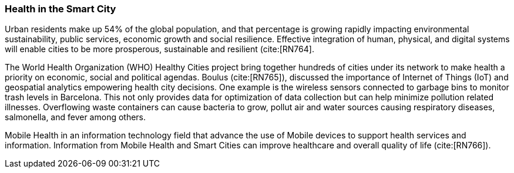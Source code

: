 [[Introduction]]
=== Health in the Smart City

Urban residents make up 54% of the global population, and that percentage is growing rapidly impacting environmental sustainability, public services, economic growth and social resilience. Effective integration of human, physical, and digital systems will enable cities to be more prosperous,  sustainable and resilient (cite:[RN764]. 

The  World Health Organization (WHO) Healthy Cities project bring together hundreds of cities under its network to make health a priority on economic, social and political agendas. Boulus (cite:[RN765]), discussed the importance of Internet of Things (IoT) and geospatial analytics empowering health city decisions. One example is the wireless sensors connected to garbage  bins to monitor trash levels in Barcelona. This not only provides data for optimization of data collection but can help minimize pollution related illnesses. Overflowing waste containers can cause bacteria to grow, pollut air and water sources  causing respiratory diseases, salmonella, and fever among others.

Mobile Health in an information technology field that advance the use of Mobile devices to support health services and information. Information from Mobile Health and Smart Cities can improve healthcare and overall quality of life (cite:[RN766]).